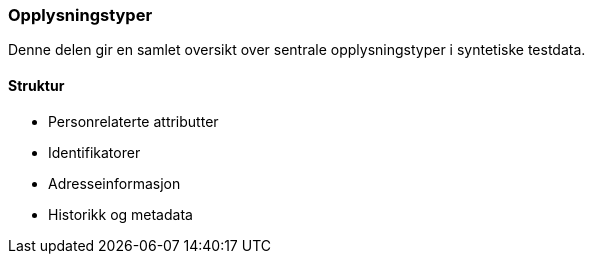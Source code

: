 === Opplysningstyper

Denne delen gir en samlet oversikt over sentrale opplysningstyper i syntetiske testdata.

==== Struktur

* Personrelaterte attributter
* Identifikatorer
* Adresseinformasjon
* Historikk og metadata

